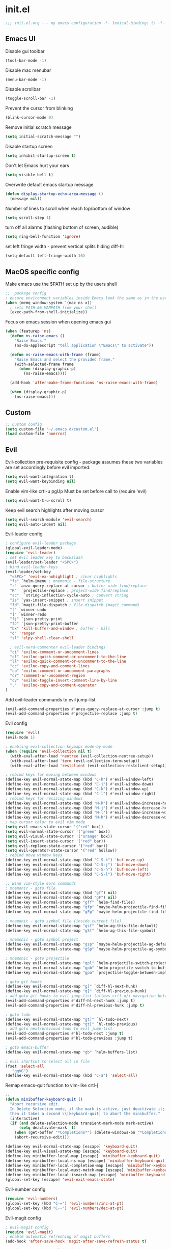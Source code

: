 * init.el
#+BEGIN_SRC emacs-lisp
;;; init.el.org --- my emacs configuration -*- lexical-binding: t; -*-
#+END_SRC
** Emacs UI
Disable gui toolbar
#+BEGIN_SRC emacs-lisp
(tool-bar-mode -1)
#+END_SRC
Disable mac menubar
#+BEGIN_SRC emacs-lisp
(menu-bar-mode -1)
#+END_SRC
Disable scrollbar
#+BEGIN_SRC emacs-lisp
(toggle-scroll-bar -1)
#+END_SRC
Prevent the cursor from blinking
#+BEGIN_SRC emacs-lisp
(blink-cursor-mode 0)
#+END_SRC
Remove initial scratch message
#+BEGIN_SRC emacs-lisp
(setq initial-scratch-message "")
#+END_SRC
Disable startup screen
#+BEGIN_SRC emacs-lisp
(setq inhibit-startup-screen t)
#+END_SRC
Don't let Emacs hurt your ears
#+BEGIN_SRC emacs-lisp
(setq visible-bell t)
#+END_SRC
Overwrite default emacs startup message
#+BEGIN_SRC emacs-lisp
(defun display-startup-echo-area-message ()
  (message nil))
#+END_SRC
Number of lines to scroll when reach top/bottom of window
#+BEGIN_SRC emacs-lisp
(setq scroll-step 1)
#+END_SRC
turn off all alarms (flashing bottom of screen, audible)
#+BEGIN_SRC emacs-lisp
(setq ring-bell-function 'ignore)
#+END_SRC
set left fringe width - prevent vertical splits hiding diff-hl
#+BEGIN_SRC emacs-lisp
(setq-default left-fringe-width 16)
#+END_SRC
** MacOS specific config
Make emacs use the $PATH set up by the users shell
#+BEGIN_SRC emacs-lisp
;;  package config
; ensure environment variables inside Emacs look the same as in the user's shell.
(when (memq window-system '(mac ns x))
  ; sets PATH && MANPATH from your shell
  (exec-path-from-shell-initialize))
#+END_SRC

Focus on emacs session when opening emacs gui
#+BEGIN_SRC emacs-lisp
(when (featurep 'ns)
  (defun ns-raise-emacs ()
    "Raise Emacs."
    (ns-do-applescript "tell application \"Emacs\" to activate"))

  (defun ns-raise-emacs-with-frame (frame)
    "Raise Emacs and select the provided frame."
    (with-selected-frame frame
      (when (display-graphic-p)
        (ns-raise-emacs))))

  (add-hook 'after-make-frame-functions 'ns-raise-emacs-with-frame)

  (when (display-graphic-p)
    (ns-raise-emacs)))
#+END_SRC

** Custom
#+BEGIN_SRC emacs-lisp
;; Custom config
(setq custom-file "~/.emacs.d/custom.el")
(load custom-file 'noerror)
#+END_SRC
** Evil
Evil-collection pre-requisite config -
package assumes these two variables are set accordingly before evil imported:
#+BEGIN_SRC emacs-lisp
(setq evil-want-integration t)
(setq evil-want-keybinding nil)
#+END_SRC

Enable vim-like crtl-u pgUp
Must be set before call to (require 'evil)
#+BEGIN_SRC emacs-lisp
(setq evil-want-C-u-scroll t)
#+END_SRC
Keep evil search highlights after moving cursor
#+BEGIN_SRC emacs-lisp
(setq evil-search-module 'evil-search)
(setq evil-auto-indent nil)
#+END_SRC

Evil-leader config
#+BEGIN_SRC emacs-lisp
; configure evil-leader package
(global-evil-leader-mode)
(require 'evil-leader)
; set evil leader key to backslash
(evil-leader/set-leader "<SPC>")
; bind evil-leader-keys
(evil-leader/set-key
  "<SPC>" 'evil-ex-nohighlight ; clear highlights
  "fs" `helm-imenu ; mnemonic - file-structure
  "r" `anzu-query-replace-at-cursor ; buffer-wide find/replace
  "R"  `projectile-replace ; project-wide find/replace
  "sc"  `string-inflection-cycle-auto ; convert string
  "is" `yas-insert-snippet ; insert snippet
  "fd" `magit-file-dispatch ; file-dispatch (magit command)
  "[" `winner-undo
  "]" `winner-redo
  "fj" `json-pretty-print
  "fJ" `json-pretty-print-buffer
  "bx" 'kill-buffer-and-window ; buffer - kill
  "d" 'ranger
  "sl" 'elpy-shell-clear-shell

  ; evil-nerd-commenter evil-leader bindings
  "ci" 'evilnc-comment-or-uncomment-lines
  "cl" 'evilnc-quick-comment-or-uncomment-to-the-line
  "ll" 'evilnc-quick-comment-or-uncomment-to-the-line
  "cc" 'evilnc-copy-and-comment-lines
  "cp" 'evilnc-comment-or-uncomment-paragraphs
  "cr" 'comment-or-uncomment-region
  "cv" 'evilnc-toggle-invert-comment-line-by-line
  "."  'evilnc-copy-and-comment-operator
)
#+END_SRC

Add evil-leader commands to evil jump-list
#+BEGIN_SRC emacs-lisp
(evil-add-command-properties #'anzu-query-replace-at-cursor :jump t)
(evil-add-command-properties #'projectile-replace :jump t)
#+END_SRC

Evil config
#+BEGIN_SRC emacs-lisp
(require 'evil)
(evil-mode 1)

; enabling evil-collection keymaps mode-by-mode
(when (require 'evil-collection nil t)
  (with-eval-after-load 'neotree (evil-collection-neotree-setup))
  (with-eval-after-load 'term (evil-collection-term-setup))
  (with-eval-after-load 'restclient (evil-collection-restclient-setup)))

; rebind keys for moving between windows
(define-key evil-normal-state-map (kbd "C-h") #'evil-window-left)
(define-key evil-normal-state-map (kbd "C-j") #'evil-window-down)
(define-key evil-normal-state-map (kbd "C-k") #'evil-window-up)
(define-key evil-normal-state-map (kbd "C-l") #'evil-window-right)
; rebind keys for resizing windows
(define-key evil-normal-state-map (kbd "M-k") #'evil-window-increase-height)
(define-key evil-normal-state-map (kbd "M-j") #'evil-window-decrease-height)
(define-key evil-normal-state-map (kbd "M-l") #'evil-window-increase-width)
(define-key evil-normal-state-map (kbd "M-h") #'evil-window-decrease-width)
; map cursor color to evil vim mode
(setq evil-emacs-state-cursor '("red" box))
(setq evil-normal-state-cursor '("green" box))
(setq evil-visual-state-cursor '("orange" box))
(setq evil-insert-state-cursor '("red" bar))
(setq evil-replace-state-cursor '("red" bar))
(setq evil-operator-state-cursor '("red" hollow))
; rebind move window keys
(define-key evil-normal-state-map (kbd "C-S-k") 'buf-move-up)
(define-key evil-normal-state-map (kbd "C-S-j") 'buf-move-down)
(define-key evil-normal-state-map (kbd "C-S-h") 'buf-move-left)
(define-key evil-normal-state-map (kbd "C-S-l") 'buf-move-right)

;; Bind vim-style GoTo commands
; mnemonic - goto file
(define-key evil-normal-state-map (kbd "gf") nil)
(define-key evil-normal-state-map (kbd "gF") nil)
(define-key evil-normal-state-map "gff" `helm-find-files)
(define-key evil-normal-state-map "gfp" `maybe-helm-projectile-find-file)
(define-key evil-normal-state-map "gFp" `maybe-helm-projectile-find-file-dwim)

; mnemonic - goto symbol file (inside current file)
(define-key evil-normal-state-map "gsf" `helm-ag-this-file-default)
(define-key evil-normal-state-map "gSf" `helm-ag-this-file-symbol)

; mnemonic - goto symbol project
(define-key evil-normal-state-map "gsp" `maybe-helm-projectile-ag-default)
(define-key evil-normal-state-map "gSp" `maybe-helm-projectile-ag-symbol)

; mnemonic - goto projectile
(define-key evil-normal-state-map "gpl" `helm-projectile-switch-project)
(define-key evil-normal-state-map "gpb" `helm-projectile-switch-to-buffer)
(define-key evil-normal-state-map "gpa" `projectile-toggle-between-implementation-and-test)

; goto git hunks
(define-key evil-normal-state-map "g]" `diff-hl-next-hunk)
(define-key evil-normal-state-map "g[" `diff-hl-previous-hunk)
; add goto git hunks to evil jump-list (allows crtl-o/i navigation between git-hunk commands)
(evil-add-command-properties #'diff-hl-next-hunk :jump t)
(evil-add-command-properties #'diff-hl-previous-hunk :jump t)

; goto todo
(define-key evil-normal-state-map "gt]" `hl-todo-next)
(define-key evil-normal-state-map "gt[" `hl-todo-previous)
; add goto next/previoud todo to evil jump-list
(evil-add-command-properties #'hl-todo-next :jump t)
(evil-add-command-properties #'hl-todo-previous :jump t)

; goto emacs-buffer
(define-key evil-normal-state-map "gb" `helm-buffers-list)

; evil shortcut to select all in file
(fset 'select-all
   "ggVG")
(define-key evil-normal-state-map (kbd "C-a") 'select-all)
#+END_SRC

Remap emacs-quit function to vim-like crtl-[
#+BEGIN_SRC emacs-lisp
;;
(defun minibuffer-keyboard-quit ()
  "Abort recursive edit.
  In Delete Selection mode, if the mark is active, just deactivate it;
  then it takes a second \\[keyboard-quit] to abort the minibuffer."
  (interactive)
  (if (and delete-selection-mode transient-mark-mode mark-active)
      (setq deactivate-mark  t)
    (when (get-buffer "*Completions*") (delete-windows-on "*Completions*"))
    (abort-recursive-edit)))

(define-key evil-normal-state-map [escape] 'keyboard-quit)
(define-key evil-visual-state-map [escape] 'keyboard-quit)
(define-key minibuffer-local-map [escape] 'minibuffer-keyboard-quit)
(define-key minibuffer-local-ns-map [escape] 'minibuffer-keyboard-quit)
(define-key minibuffer-local-completion-map [escape] 'minibuffer-keyboard-quit)
(define-key minibuffer-local-must-match-map [escape] 'minibuffer-keyboard-quit)
(define-key minibuffer-local-isearch-map [escape] 'minibuffer-keyboard-quit)
(global-set-key [escape] 'evil-exit-emacs-state)
#+END_SRC

Evil-number config
#+BEGIN_SRC emacs-lisp
(require 'evil-numbers)
(global-set-key (kbd "C-=") 'evil-numbers/inc-at-pt)
(global-set-key (kbd "C--") 'evil-numbers/dec-at-pt)
#+END_SRC

Evil-magit config
#+BEGIN_SRC emacs-lisp
; evil-magit config
(require 'evil-magit)
; enable automatic refreshing of magit buffers
(add-hook 'after-save-hook 'magit-after-save-refresh-status t)

; package-menu-mode evil keybinds
(evil-add-hjkl-bindings package-menu-mode-map 'emacs
  (kbd "/")       'evil-search-forward
  (kbd "n")       'evil-search-next
  (kbd "N")       'evil-search-previous
  (kbd "C-d")     'evil-scroll-down
  (kbd "C-u")     'evil-scroll-up
  (kbd "^")       'evil-first-non-blank)
#+END_SRC

Evil ex-commands
#+BEGIN_SRC emacs-lisp
(evil-ex-define-cmd "init" #'find-emacs-init-file) ; bind evil ex-command to open init file
(evil-ex-define-cmd "reload" #'reload-init-file)
(evil-ex-define-cmd "q" 'delete-window) ; :q deletes window - keeps buffer
(evil-ex-define-cmd "quit" 'save-buffers-kill-emacs) ; :quit closes emacs
(evil-ex-define-cmd "st" 'magit-status)
(evil-ex-define-cmd "vs" (lambda () (interactive)(split-window-horizontally) (other-window 1)))
(evil-ex-define-cmd "sp" (lambda () (interactive)(split-window-vertically) (other-window 1)))
#+END_SRC
** Evil-org
#+BEGIN_SRC emacs-lisp
(require 'evil-org)
(add-hook 'org-mode-hook 'evil-org-mode)
(evil-org-set-key-theme '(navigation insert textobjects additional calendar))
(require 'evil-org-agenda)
(evil-org-agenda-set-keys)
#+END_SRC
** Evil-visualstar
#+BEGIN_SRC emacs-lisp
(global-evil-visualstar-mode)
#+END_SRC
** Global auto revert mode
Emacs auto-reloads buffers when files change on disk.
#+BEGIN_SRC emacs-lisp
(global-auto-revert-mode)
#+END_SRC

** Electric
#+BEGIN_SRC emacs-lisp
; auto-complete pairs of brackets/quotes etc.
(setq electric-pair-preserve-balance nil)
; Disabled "electric indent mode" - breaks some modes inc. python
(electric-indent-mode -1)
#+END_SRC
** Tabs
#+BEGIN_SRC emacs-lisp
; pressing tab will produce spaces instead of tab chars
(setq-default
    indent-tabs-mode nil
)

;; remember cursor position of files when reopening them
(setq save-place-file "~/.emacs.d/saveplace")
(setq-default save-place t)
(require 'saveplace)

; remove icons/text from title bar (transparent title bar)
(add-to-list 'default-frame-alist '(ns-transparent-titlebar . t))
(add-to-list 'default-frame-alist '(ns-appearance . dark)) ;; assuming you are using a dark theme
(setq ns-use-proxy-icon nil)
(setq frame-title-format nil)

; winner-mode config
(winner-mode 1)
#+END_SRC
** Anzu
#+BEGIN_SRC emacs-lisp
(global-anzu-mode +1)
(with-eval-after-load 'evil
  (require 'evil-anzu)
  (global-evil-surround-mode 1))
(setq anzu-search-threshold 1000
    anzu-cons-mode-line-p nil)
#+END_SRC
** Font
#+BEGIN_SRC emacs-lisp
; set default font
(set-default-font "Source Code Pro 14")
#+END_SRC
** Emacs Server
#+BEGIN_SRC emacs-lisp
;; start emacs-server (for use with emacsclient)
(server-start)
#+END_SRC

** Doom Theme
#+BEGIN_SRC emacs-lisp
; Global settings (defaults)
(setq doom-themes-enable-bold t    ; if nil, bold is universally disabled
      doom-themes-enable-italic t) ; if nil, italics is universally disabled

; Load the theme (doom-one, doom-molokai, etc)
(load-theme 'doom-vibrant t)
; Corrects (and improves) org-mode's native fontification.
(doom-themes-org-config)
; overload doom-themes "selected region" color
(set-face-attribute 'region nil :background "#666")
#+END_SRC
** Org
#+BEGIN_SRC emacs-lisp
(setq org-startup-indented t)
(setq org-indent-mode t)
(setq org-hide-leading-stars t) ; hide orgmode heading stars
(setq org-adapt-indentation nil) ; hide orgmode heading indented stars
(setq org-hide-emphasis-markers t) ; hide bold bullet points etc
#+END_SRC
org-mode images config
#+BEGIN_SRC emacs-lisp
; org-mode images config
(setq org-startup-with-inline-images t) ; Show inline images by default
(setq org-image-actual-width nil) ; try to get the width from an #+ATTR.* keyword and fall back on the original width if none is found.
#+END_SRC

#+BEGIN_SRC emacs-lisp
(setq org-list-demote-modify-bullet (quote (("+" . "-")
                                            ("*" . "-")
                                            ("1." . "-")
                                            ("1)" . "a)"))))
#+END_SRC

Custom json babel code-bock type 'json'
Will just return its contents (passthrough) when evaluated
#+BEGIN_SRC emacs-lisp
;;; ob-passthrough.el ---  passthrough evaluator          -*- lexical-binding: t; -*-
(require 'ob)
(defun org-babel-execute:passthrough (body params)
  body)
;; json output is json
(defalias 'org-babel-execute:json 'org-babel-execute:passthrough)
(provide 'ob-passthrough)
;;; ob-passthrough.el ends here
#+END_SRC

Disable asking for confirmation when executing babel code block for all languages
#+BEGIN_SRC emacs-lisp
(setq org-confirm-babel-evaluate nil)
#+END_SRC

Load org-babel languages
#+BEGIN_SRC emacs-lisp
; add python to org-mode babel (allows executing python code in org files src blocks)
(org-babel-do-load-languages
 'org-babel-load-languages
 '((python . t)
   (shell . t)
   (passthrough . t)))
#+END_SRC

*** Custom org-mode functions
Hide substrees in selected region
#+BEGIN_SRC emacs-lisp
(defun org-hide-subtrees-in-region (beg end)
  (interactive "r")
  (outline-hide-region-body beg end))
#+END_SRC

** Backup
#+BEGIN_SRC emacs-lisp
(setq backup-directory-alist `(("~/.emacs-saves")))
(setq version-control t     ;; Use version numbers for backups.
      kept-new-versions 10  ;; Number of newest versions to keep.
      kept-old-versions 0   ;; Number of oldest versions to keep.
      delete-old-versions t ;; Don't ask to delete excess backup versions.
      backup-by-copying t)  ;; Copy all files, don't rename them.

(setq make-backup-files nil) ; stop creating backup~ files
(setq auto-save-default nil) ; stop creating #autosave# files

#+END_SRC

** Xscheme
#+BEGIN_SRC emacs-lisp
; mit-scheme (sicp) setup
(setq scheme-program-name "/usr/local/bin/scheme")
(require 'xscheme)


#+END_SRC
** Line numbers
#+BEGIN_SRC emacs-lisp
;; Line numbers config
(define-key evil-normal-state-map (kbd "<f2>") 'display-line-numbers-mode)
; Enable line numbers only in modes that inherit prog-mode (programming mode)
(add-hook 'prog-mode-hook 'display-line-numbers-mode 1)
; groovy-mode-hook doesn't seem to inherit prog-mode - defining seperately
(add-hook 'groovy-mode-hook 'display-line-numbers-mode 1)
#+END_SRC

** Which key
#+BEGIN_SRC emacs-lisp
(require 'which-key)
(which-key-mode)
#+END_SRC

** Desktop save mode
#+BEGIN_SRC emacs-lisp
(desktop-save-mode 1)
#+END_SRC
** Projectile
#+BEGIN_SRC emacs-lisp
(projectile-mode +1)
(define-key projectile-mode-map (kbd "C-c p") 'projectile-command-map)
; enable caching projectile results (used with helm-projectile-find-file)
(setq projectile-enable-caching t)
; set projectile to just use VCS (e.g .gitignore) files during indexing
(setq projectile-indexing-method 'alien)
(setq projectile-mode-line "Projectile")
#+END_SRC
** Helm
#+BEGIN_SRC emacs-lisp
(require 'helm)
; turns on helm completions for most standard emacs completions
(helm-mode 1)
; re-bind keys to helm functions
(global-set-key (kbd "M-x") 'helm-M-x)
(global-set-key (kbd "C-x C-f") 'helm-find-files)
(setq helm-follow-mode-persistent t)
; enable pressing tab key to accept candidate currently selected
(define-key helm-map (kbd "TAB") 'helm-execute-persistent-action)
#+END_SRC
** Helm-ag
#+BEGIN_SRC emacs-lisp
(setq helm-ag-base-command "ag --nocolor --nogroup --vimgrep --ignore-case")
#+END_SRC
** Helm-Projectile
#+BEGIN_SRC emacs-lisp
(require 'helm-projectile)
#+END_SRC
** Rainbow delimiters
#+BEGIN_SRC emacs-lisp
(add-hook 'prog-mode-hook #'rainbow-delimiters-mode)
#+END_SRC

** Company
#+BEGIN_SRC emacs-lisp
;; company package config
(add-hook 'after-init-hook 'global-company-mode)
; No delay in showing suggestions.
(setq company-idle-delay 0)
; Show suggestions after entering one character.
(setq company-minimum-prefix-length 1)
; once at bottom of suggestions - wrap back to top
(setq company-selection-wrap-around t)
#+END_SRC
** Indent-guide
#+BEGIN_SRC emacs-lisp
(require 'indent-guide)
(indent-guide-global-mode)
#+END_SRC
** Org-download
#+BEGIN_SRC emacs-lisp
;; org-download package config
(require 'org-download)
; Drag-and-drop to `dired`
(add-hook 'dired-mode-hook 'org-download-enable)
#+END_SRC
** Neotree
#+BEGIN_SRC emacs-lisp
;; emacs-neotree config
(require 'neotree)
(global-set-key [f8] 'neotree-toggle)
(setq neo-window-fixed-size nil)
(setq neo-theme 'arrow)
#+END_SRC
** Json-mode
#+BEGIN_SRC emacs-lisp
(setq json-reformat:indent-width 2)
#+END_SRC
** Comint mode
#+BEGIN_SRC emacs-lisp
(setq comint-scroll-to-bottom-on-output t)
#+END_SRC
** Elpy
#+BEGIN_SRC emacs-lisp
(elpy-enable)
(add-hook `python-mode
          (define-key evil-normal-state-map "gd" 'elpy-goto-definition)
          (evil-leader/set-key "fc" 'elpy-black-fix-code)) ; mnemonic - format-code

(setq elpy-rpc-backend "jedi")
#+END_SRC
Set elpy to use ipython as shell interpreter
#+BEGIN_SRC emacs-lisp
(setq python-shell-interpreter "ipython"
      python-shell-interpreter-args "--simple-prompt -c exec('__import__(\\'readline\\')') -i")

; prevent elpy from overiding certain keys
(eval-after-load "elpy"
  '(cl-dolist (key '("M-<up>" "M-<down>" "M-<left>" "M-<right>"))
     (define-key elpy-mode-map (kbd key) nil)))

#+END_SRC
Custom fn to clear elpy shell
#+BEGIN_SRC emacs-lisp
; fn to clear elpy shell
(defun elpy-shell-clear-shell ()
  "Clear the current shell buffer."
  (interactive)
  (with-current-buffer (process-buffer (elpy-shell-get-or-create-process))
    (comint-clear-buffer)))

#+END_SRC
** Flycheck
#+BEGIN_SRC emacs-lisp
; use flycheck insead of fly-make
(when (load "flycheck" t t)
  (setq elpy-modules (delq 'elpy-module-flymake elpy-modules))
  (add-hook 'elpy-mode-hook 'flycheck-mode))
#+END_SRC
** Pyvenv
#+BEGIN_SRC emacs-lisp
; automatically restart inferior python process when python virtual environment changed
(add-hook 'pyvenv-post-activate-hooks 'pyvenv-restart-python)
#+END_SRC
** Hl-todo
#+BEGIN_SRC emacs-lisp
;; hl-todo config
(setq global-hl-todo-mode 1)
(global-hl-todo-mode)
#+END_SRC
** Spaceline
#+BEGIN_SRC emacs-lisp
(require `spaceline-config)
(spaceline-emacs-theme)
; colour spaceline modeline according to vim mode
(setq spaceline-highlight-face-func `spaceline-highlight-face-evil-state)
#+END_SRC
** Word wrapping
Word wrapping mode hooks
#+BEGIN_SRC emacs-lisp
; Text mode
(add-hook 'prog-mode-hook '(lambda ()
    (visual-line-mode -1)
    (setq truncate-lines t
          word-wrap nil)))

; Programming mode
(add-hook 'text-mode-hook '(lambda ()
    (setq truncate-lines nil
          word-wrap t)))
#+END_SRC
** Diff-hl
#+BEGIN_SRC emacs-lisp
(global-diff-hl-mode)
#+END_SRC
set diff-hl to work with unsaved buffers too
#+BEGIN_SRC emacs-lisp
(diff-hl-flydiff-mode t)
#+END_SRC
** Origami
#+BEGIN_SRC emacs-lisp
(require 'origami)
(add-hook 'prog-mode-hook
    (lambda ()
        (origami-mode)))
#+END_SRC
** Terraform-mode
#+BEGIN_SRC emacs-lisp
;; terraform-mode config
(add-hook 'terraform-mode
  (lambda ()
    (setq evil-shift-width 2)))
#+END_SRC
** Editorconfig
#+BEGIN_SRC emacs-lisp
(editorconfig-mode 1)
#+END_SRC

** Ediff
Only highlight current diff:
#+BEGIN_SRC emacs-lisp
(setq-default ediff-highlight-all-diffs 'nil)
#+END_SRC
Turn off whitespace checking:
#+BEGIN_SRC emacs-lisp
(setq ediff-diff-options "-w")
#+END_SRC
Prevent ediff opening seperate emacs window
#+BEGIN_SRC emacs-lisp
(setq ediff-window-setup-function 'ediff-setup-windows-plain)
#+END_SRC
** Magit
magit disables git-clean default - this enables it
#+BEGIN_SRC emacs-lisp
(put 'magit-clean 'disabled nil)
#+END_SRC
invalidate projectile cache on magit checkout
#+BEGIN_SRC emacs-lisp
(defun run-projectile-invalidate-cache (&rest _args)
  ;; Ignore the args to `magit-checkout'.
  (projectile-invalidate-cache nil))
(advice-add 'magit-checkout
            :after #'run-projectile-invalidate-cache)
(advice-add 'magit-branch-and-checkout ; This is `b c'.
            :after #'run-projectile-invalidate-cache)
#+END_SRC
enable quiting magit "transient" pop-ups using q
#+BEGIN_SRC emacs-lisp
(with-eval-after-load 'transient
  (transient-bind-q-to-quit))
#+END_SRC
don't prompt for confirmation when staging all changes
#+BEGIN_SRC emacs-lisp
(add-to-list 'magit-no-confirm 'stage-all-changes)
#+END_SRC
diff-hl magit integration
#+BEGIN_SRC emacs-lisp
(add-hook 'magit-post-refresh-hook 'diff-hl-magit-post-refresh)
#+END_SRC
** Forge
#+BEGIN_SRC emacs-lisp
; forge config
(with-eval-after-load `magit
  (require `forge))
#+END_SRC
** String-inflection
#+BEGIN_SRC emacs-lisp
(require 'string-inflection)
(defun string-inflection-cycle-auto ()
  "running string format conversion based on major-mode"
  (interactive)
  (cond
   ;; for emacs-lisp mode
   ((eq major-mode 'emacs-list-mode)
    (string-inflection-all-cycle))
   ;; for python
   ((eq major-mode 'python-mode)
    (string-inflection-python-style-cycle))
     ;; for java
   ((eq major-mode 'java-mode)
    (string-inflection-java-style-cycle))
   (t
   ;; default
   (string-inflection-ruby-style-cycle))))
#+END_SRC

** Yasnippet
#+BEGIN_SRC emacs-lisp
(require 'yasnippet)
(yas-global-mode 1)
#+END_SRC

** Impatient-mode
*** Custom impatient mode filters 
markdown rendering
#+BEGIN_SRC emacs-lisp
(defun markdown-html (buffer)
  (princ (with-current-buffer buffer
    (format "<!DOCTYPE html><html><title>Impatient Markdown</title><xmp theme=\"united\" style=\"display:none;\"> %s  </xmp><script src=\"http://strapdownjs.com/v/0.2/strapdown.js\"></script></html>" (buffer-substring-no-properties (point-min) (point-max))))
  (current-buffer)))
#+END_SRC
** Paradox
#+BEGIN_SRC emacs-lisp
(require 'paradox)
(paradox-enable)
#+END_SRC
** Ranger
#+BEGIN_SRC emacs-lisp
(setq ranger-show-literal nil)
#+END_SRC
** Diminish
#+BEGIN_SRC emacs-lisp
(require 'diminish)
(with-eval-after-load 'anzu (diminish `anzu-mode))
(with-eval-after-load 'undo-tree (diminish `undo-tree-mode))
(with-eval-after-load 'eldoc (diminish `eldoc-mode))
(with-eval-after-load 'visual-line (diminish `visual-line-mode))
(with-eval-after-load 'org-indent (diminish `org-indent-mode))
(with-eval-after-load 'flycheck (diminish `flycheck-mode))
(with-eval-after-load 'indent-guide (diminish `indent-guide-mode))
(with-eval-after-load 'helm (diminish `helm-mode))
(with-eval-after-load 'which-key (diminish `which-key-mode))
(with-eval-after-load 'projectile (diminish `projectile-mode))
(with-eval-after-load 'elpy (diminish `elpy-mode))
(with-eval-after-load 'flymake (diminish `flymake-mode))
(with-eval-after-load 'highlight-indentation (diminish `highlight-indentation-mode))
(with-eval-after-load 'auto-revert (diminish `auto-revert-mode))
(with-eval-after-load 'abbrev (diminish `abbrev-mode))
(with-eval-after-load 'editorconfig (diminish `editorconfig-mode))
(with-eval-after-load 'simple (diminish `auto-fill-function))
#+END_SRC

** Misc Custom functions
#+BEGIN_SRC emacs-lisp
(defun maybe-helm-projectile-ag-default ()
  "If inside projectile project - run helm-ag inside current project only
  else run default helm-ag
  helm-ag command without inserting symbol/word at point"
  (interactive)
  (setq helm-ag-insert-at-point nil)
  (call-interactively
    (if (projectile-project-p)
        #'helm-ag-project-root
        #'helm-ag)))

#+END_SRC

#+BEGIN_SRC emacs-lisp
(defun maybe-helm-projectile-ag-symbol ()
  "If inside projectile project - run helm-ag inside current project only
else run default helm-ag
insert current symbol into helm-ag command"
  (interactive)
  (setq helm-ag-insert-at-point 'symbol)
  (call-interactively
    (if (projectile-project-p)
       #'helm-ag-project-root
       #'helm-ag)))
#+END_SRC

#+BEGIN_SRC emacs-lisp
(defun helm-ag-this-file-default ()
  "run helm-ag-this-file without inserting symbol/word"
  (interactive)
  (setq helm-ag-insert-at-point nil)
  (call-interactively
    #'helm-ag-this-file))
#+END_SRC

#+BEGIN_SRC emacs-lisp
(defun helm-ag-this-file-symbol ()
  "run helm-ag-this-file inserting current symbol"
  (interactive)
  (setq helm-ag-insert-at-point 'symbol)
  (call-interactively
    #'helm-ag-this-file))
#+END_SRC

#+BEGIN_SRC emacs-lisp
;; Custom fn that opens helm-projectile-find-file if currently in a projectile project
; otherwise opens helm-find-files
(defun maybe-helm-projectile-find-file ()
  (interactive)
  (call-interactively
    (if (projectile-project-p)
       #'helm-projectile-find-file
       #'helm-find-files)))
#+END_SRC

#+BEGIN_SRC emacs-lisp
(defun maybe-helm-projectile-find-file-dwim ()
  (interactive)
  (call-interactively
    (if (projectile-project-p)
       #'helm-projectile-find-file-dwim
       #'helm-find-files)))
#+END_SRC

Reload emacs config
#+BEGIN_SRC emacs-lisp
(defun reload-init-file ()
  (interactive)
  (load-file "~/.emacs.d/init.el"))
#+END_SRC

Copy absolute file path to clipboard
#+BEGIN_SRC emacs-lisp
(defun copy-abs-file-path-to-clipboard ()
  "copy the absolute file path of current open file to the clipboard"
  (interactive)
  (let ((filename (if (equal major-mode 'dired-mode)
                      default-directory
                    (buffer-file-name))))
    (when filename
      (with-temp-buffer
        (insert filename)
        (clipboard-kill-region (point-min) (point-max)))
      (message filename))))
#+END_SRC

Open emacs init file
#+BEGIN_SRC emacs-lisp
(defun find-emacs-init-file ()
  "Edit the 'emacs-init-file', in another window."
  (interactive)
  (find-file "~/.emacs.d/init.el.org"))
#+END_SRC

#+BEGIN_SRC emacs-lisp
(defun git-reset-common-ancestor ()
  "Runs external shell command (using compile) which resets to common git commit ancestor"
  (interactive)
  (shell-command "git roa")
  (mmagit-refresh))

#+END_SRC

#+BEGIN_SRC emacs-lisp
(defun git-reset-origin-current-branch ()
  "git reset to origin version of current branch"
  (interactive)
  (shell-command "git rob")
  (magit-refresh))
#+END_SRC

Rename current file/buffer
source: https://sites.google.com/site/steveyegge2/my-dot-emacs-file
#+BEGIN_SRC emacs-lisp
(defun rename-file-and-buffer (new-name)
  "Renames both current buffer and file it's visiting to NEW-NAME."
  (interactive "sNew name: ")
  (let ((name (buffer-name))
        (filename (buffer-file-name)))
    (if (not filename)
        (message "Buffer '%s' is not visiting a file!" name)
      (if (get-buffer new-name)
          (message "A buffer named '%s' already exists!" new-name)
        (progn
          (rename-file filename new-name 1)
          (rename-buffer new-name)
          (set-visited-file-name new-name)
          (set-buffer-modified-p nil)
	  (projectile-cache-current-file)
      (projectile-invalidate-cache nil))))))
#+END_SRC

Delete current buffer and the file it has open
source: https://emacsredux.com/blog/2013/04/03/delete-file-and-buffer/
#+BEGIN_SRC emacs-lisp
(defun delete-file-and-buffer ()
  "Kill the current buffer and deletes the file it is visiting."
  (interactive)
  (let ((filename (buffer-file-name)))
    (when filename
      (if (vc-backend filename)
          (vc-delete-file filename)
        (progn
          (delete-file filename)
          (message "Deleted file %s" filename)
          (kill-buffer))))))
#+END_SRC
** Misc
enable auto fill mode on text files, set to wrap lines at certain char limit
#+BEGIN_SRC emacs-lisp
(add-hook 'text-mode-hook 'auto-fill-mode)
(setq-default fill-column 120)
#+END_SRC
